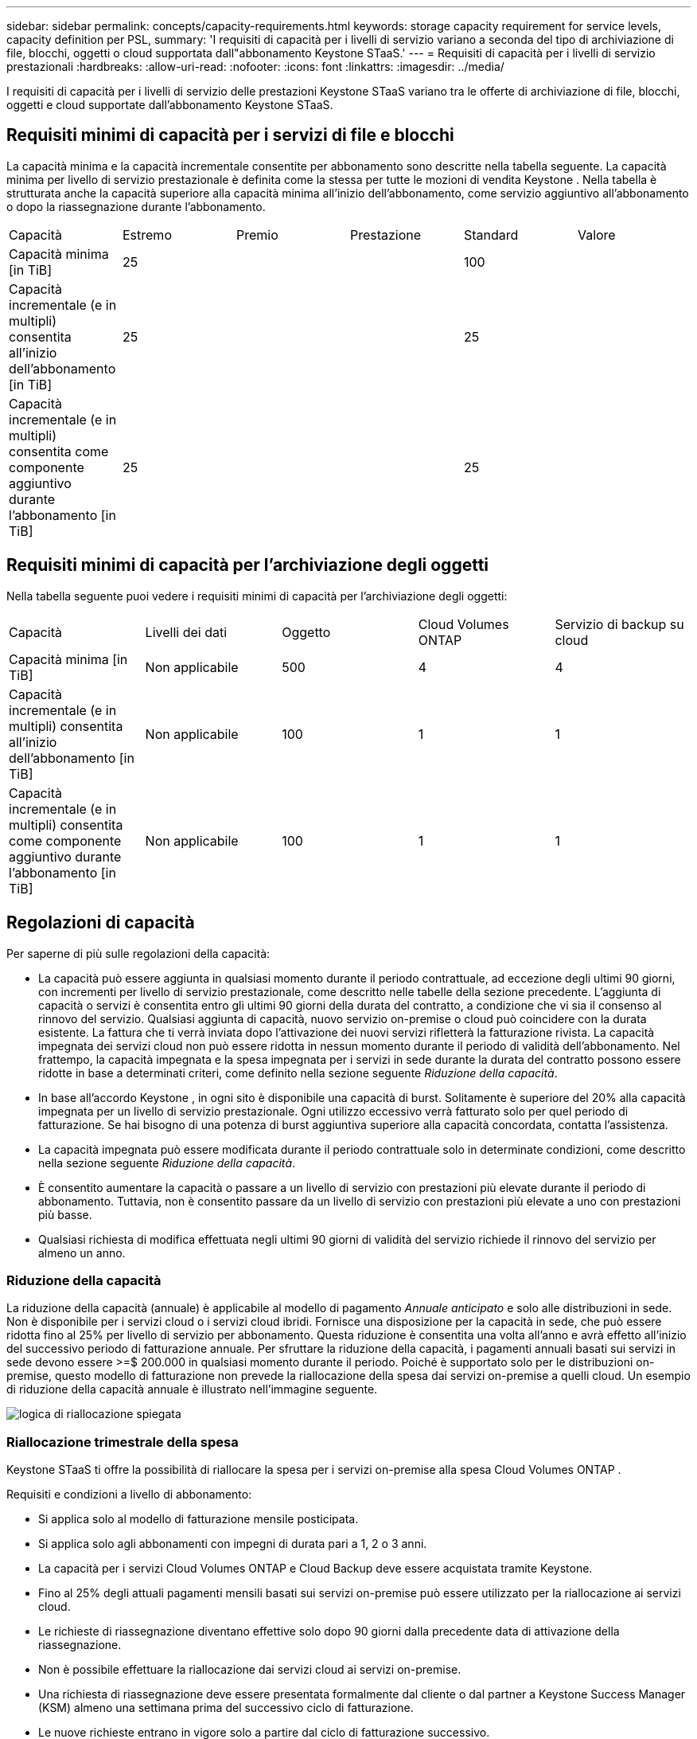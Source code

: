 ---
sidebar: sidebar 
permalink: concepts/capacity-requirements.html 
keywords: storage capacity requirement for service levels, capacity definition per PSL, 
summary: 'I requisiti di capacità per i livelli di servizio variano a seconda del tipo di archiviazione di file, blocchi, oggetti o cloud supportata dall"abbonamento Keystone STaaS.' 
---
= Requisiti di capacità per i livelli di servizio prestazionali
:hardbreaks:
:allow-uri-read: 
:nofooter: 
:icons: font
:linkattrs: 
:imagesdir: ../media/


[role="lead"]
I requisiti di capacità per i livelli di servizio delle prestazioni Keystone STaaS variano tra le offerte di archiviazione di file, blocchi, oggetti e cloud supportate dall'abbonamento Keystone STaaS.



== Requisiti minimi di capacità per i servizi di file e blocchi

La capacità minima e la capacità incrementale consentite per abbonamento sono descritte nella tabella seguente.  La capacità minima per livello di servizio prestazionale è definita come la stessa per tutte le mozioni di vendita Keystone .  Nella tabella è strutturata anche la capacità superiore alla capacità minima all'inizio dell'abbonamento, come servizio aggiuntivo all'abbonamento o dopo la riassegnazione durante l'abbonamento.

|===


| Capacità | Estremo | Premio | Prestazione | Standard | Valore 


 a| 
Capacità minima [in TiB]
3+| 25 2+| 100 


 a| 
Capacità incrementale (e in multipli) consentita all'inizio dell'abbonamento [in TiB]
3+| 25 2+| 25 


 a| 
Capacità incrementale (e in multipli) consentita come componente aggiuntivo durante l'abbonamento [in TiB]
3+| 25 2+| 25 
|===


== Requisiti minimi di capacità per l'archiviazione degli oggetti

Nella tabella seguente puoi vedere i requisiti minimi di capacità per l'archiviazione degli oggetti:

|===


| Capacità | Livelli dei dati | Oggetto | Cloud Volumes ONTAP | Servizio di backup su cloud 


 a| 
Capacità minima [in TiB]
 a| 
Non applicabile
 a| 
500
 a| 
4
 a| 
4



 a| 
Capacità incrementale (e in multipli) consentita all'inizio dell'abbonamento [in TiB]
 a| 
Non applicabile
 a| 
100
 a| 
1
 a| 
1



 a| 
Capacità incrementale (e in multipli) consentita come componente aggiuntivo durante l'abbonamento [in TiB]
 a| 
Non applicabile
 a| 
100
 a| 
1
 a| 
1

|===


== Regolazioni di capacità

Per saperne di più sulle regolazioni della capacità:

* La capacità può essere aggiunta in qualsiasi momento durante il periodo contrattuale, ad eccezione degli ultimi 90 giorni, con incrementi per livello di servizio prestazionale, come descritto nelle tabelle della sezione precedente.  L'aggiunta di capacità o servizi è consentita entro gli ultimi 90 giorni della durata del contratto, a condizione che vi sia il consenso al rinnovo del servizio.  Qualsiasi aggiunta di capacità, nuovo servizio on-premise o cloud può coincidere con la durata esistente.  La fattura che ti verrà inviata dopo l'attivazione dei nuovi servizi rifletterà la fatturazione rivista.  La capacità impegnata dei servizi cloud non può essere ridotta in nessun momento durante il periodo di validità dell'abbonamento.  Nel frattempo, la capacità impegnata e la spesa impegnata per i servizi in sede durante la durata del contratto possono essere ridotte in base a determinati criteri, come definito nella sezione seguente _Riduzione della capacità_.
* In base all'accordo Keystone , in ogni sito è disponibile una capacità di burst.  Solitamente è superiore del 20% alla capacità impegnata per un livello di servizio prestazionale.  Ogni utilizzo eccessivo verrà fatturato solo per quel periodo di fatturazione.  Se hai bisogno di una potenza di burst aggiuntiva superiore alla capacità concordata, contatta l'assistenza.
* La capacità impegnata può essere modificata durante il periodo contrattuale solo in determinate condizioni, come descritto nella sezione seguente _Riduzione della capacità_.
* È consentito aumentare la capacità o passare a un livello di servizio con prestazioni più elevate durante il periodo di abbonamento.  Tuttavia, non è consentito passare da un livello di servizio con prestazioni più elevate a uno con prestazioni più basse.
* Qualsiasi richiesta di modifica effettuata negli ultimi 90 giorni di validità del servizio richiede il rinnovo del servizio per almeno un anno.




=== Riduzione della capacità

La riduzione della capacità (annuale) è applicabile al modello di pagamento _Annuale anticipato_ e solo alle distribuzioni in sede.  Non è disponibile per i servizi cloud o i servizi cloud ibridi.  Fornisce una disposizione per la capacità in sede, che può essere ridotta fino al 25% per livello di servizio per abbonamento.  Questa riduzione è consentita una volta all'anno e avrà effetto all'inizio del successivo periodo di fatturazione annuale.  Per sfruttare la riduzione della capacità, i pagamenti annuali basati sui servizi in sede devono essere >=$ 200.000 in qualsiasi momento durante il periodo.  Poiché è supportato solo per le distribuzioni on-premise, questo modello di fatturazione non prevede la riallocazione della spesa dai servizi on-premise a quelli cloud.  Un esempio di riduzione della capacità annuale è illustrato nell'immagine seguente.

image:reallocation.png["logica di riallocazione spiegata"]



=== Riallocazione trimestrale della spesa

Keystone STaaS ti offre la possibilità di riallocare la spesa per i servizi on-premise alla spesa Cloud Volumes ONTAP .

Requisiti e condizioni a livello di abbonamento:

* Si applica solo al modello di fatturazione mensile posticipata.
* Si applica solo agli abbonamenti con impegni di durata pari a 1, 2 o 3 anni.
* La capacità per i servizi Cloud Volumes ONTAP e Cloud Backup deve essere acquistata tramite Keystone.
* Fino al 25% degli attuali pagamenti mensili basati sui servizi on-premise può essere utilizzato per la riallocazione ai servizi cloud.
* Le richieste di riassegnazione diventano effettive solo dopo 90 giorni dalla precedente data di attivazione della riassegnazione.
* Non è possibile effettuare la riallocazione dai servizi cloud ai servizi on-premise.
* Una richiesta di riassegnazione deve essere presentata formalmente dal cliente o dal partner a Keystone Success Manager (KSM) almeno una settimana prima del successivo ciclo di fatturazione.
* Le nuove richieste entrano in vigore solo a partire dal ciclo di fatturazione successivo.


Puoi destinare una parte delle tue spese ai livelli di servizio di archiviazione di file, blocchi o oggetti sottoscritti ai servizi di archiviazione cloud ibrida.  Fino al 25% del valore contrattuale annuale (ACV) può essere riassegnato trimestralmente ai servizi Cloud Volumes ONTAP Primary e Cloud Volumes ONTAP Secondary:

image:reallocation.png["logica di riallocazione spiegata"]

Questa tabella fornisce una serie di valori campione per dimostrare come funziona la riallocazione delle spese.  In questo esempio, `$5000` della spesa mensile viene riassegnata al servizio di archiviazione cloud ibrido.

|===


| *Prima dell'assegnazione* | *Capacità (TiB)* | *Spesa mensile designata* 


| Estremo | 125 | 37.376 


| *Dopo la riassegnazione* | *Capacità (TiB)* | *Spesa mensile designata* 


| Estremo | 108 | 37.376 


| Cloud Volumes ONTAP | 47 | 5.000 


|  |  | 37.376 
|===
La riduzione è pari a (125-108) = 17 TiB della capacità assegnata al livello di servizio Extreme Performance.  In caso di riallocazione della spesa, lo storage cloud ibrido assegnato non è più di 17 TiB, ma di una capacità equivalente a quella che si può acquistare con 5.000 $.  In questo esempio, per 5000 $, è possibile ottenere 17 TiB di capacità di storage on-prem per il livello di servizio Extreme Performance e 47 TiB di capacità cloud ibrida per il livello di servizio Cloud Volumes ONTAP Performance.  Pertanto la riallocazione avviene in base alla spesa e non alla capacità.

Contatta il tuo Keystone Success Manager (KSM) se desideri riallocare le spese dai servizi on-premise ai servizi cloud.
